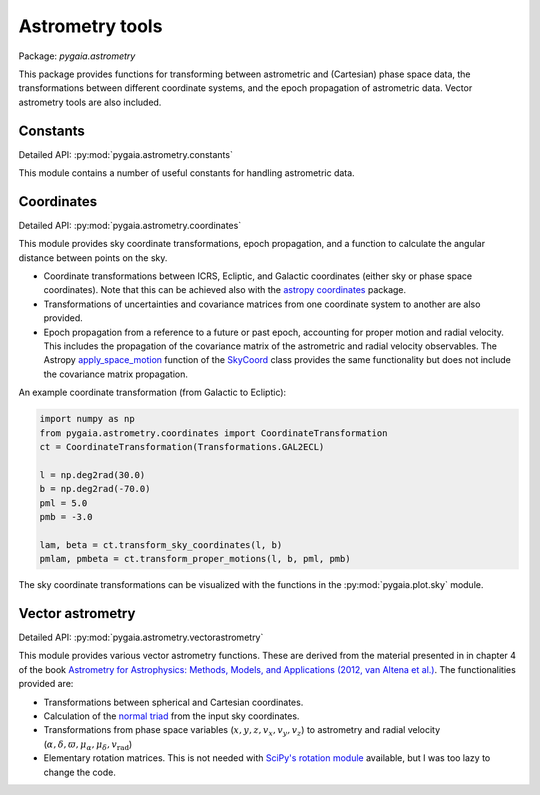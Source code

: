 Astrometry tools
================

Package: `pygaia.astrometry`

This package provides functions for transforming between astrometric and (Cartesian)
phase space data, the transformations between different coordinate systems, and the epoch propagation of astrometric data. Vector astrometry tools are also included.

Constants
---------

Detailed API: :py:mod:`pygaia.astrometry.constants`

This module contains a number of useful constants for handling astrometric data.

Coordinates
-----------

Detailed API: :py:mod:`pygaia.astrometry.coordinates`

This module provides sky coordinate transformations, epoch propagation, and a function to calculate the angular distance between points on the sky.

* Coordinate transformations between ICRS, Ecliptic, and Galactic coordinates (either sky or phase space coordinates). Note that this can be achieved also with the `astropy coordinates <https://docs.astropy.org/en/stable/coordinates/index.html>`_ package.
* Transformations of uncertainties and covariance matrices from one coordinate system to another are also provided. 
* Epoch propagation from a reference to a future or past epoch, accounting for proper motion and radial velocity. This includes the propagation of the covariance matrix of the astrometric and radial velocity observables. The Astropy `apply_space_motion <https://docs.astropy.org/en/stable/coordinates/apply_space_motion.html>`_ function of the `SkyCoord <https://docs.astropy.org/en/stable/api/astropy.coordinates.SkyCoord.html#astropy.coordinates.SkyCoord>`_ class provides the same functionality but does not include the covariance matrix propagation.

An example coordinate transformation (from Galactic to Ecliptic):

.. code-block:: python
    
    import numpy as np
    from pygaia.astrometry.coordinates import CoordinateTransformation
    ct = CoordinateTransformation(Transformations.GAL2ECL)
    
    l = np.deg2rad(30.0)
    b = np.deg2rad(-70.0)
    pml = 5.0
    pmb = -3.0

    lam, beta = ct.transform_sky_coordinates(l, b)
    pmlam, pmbeta = ct.transform_proper_motions(l, b, pml, pmb)

The sky coordinate transformations can be visualized with the functions in the :py:mod:`pygaia.plot.sky` module.

Vector astrometry
-----------------

Detailed API: :py:mod:`pygaia.astrometry.vectorastrometry`

This module provides various vector astrometry functions. These are derived from the material presented in  in chapter 4 of the book `Astrometry for Astrophysics: Methods, Models, and Applications (2012, van Altena et al.) <http://www.cambridge.org/9780521519205>`_. The functionalities provided are:

* Transformations between spherical and Cartesian coordinates.
* Calculation of the `normal triad <https://agabrown.github.io/icrs-coordinates/>`_ from the input sky coordinates.
* Transformations from phase space variables (:math:`x, y, z, v_x, v_y, v_z`) to astrometry and radial velocity (:math:`\alpha, \delta, \varpi, \mu_{\alpha*}, \mu_\delta, v_\mathrm{rad}`)
* Elementary rotation matrices. This is not needed with `SciPy's rotation module <https://docs.scipy.org/doc/scipy/reference/generated/scipy.spatial.transform.Rotation.html#scipy.spatial.transform.Rotation>`_ available, but I was too lazy to change the code.
